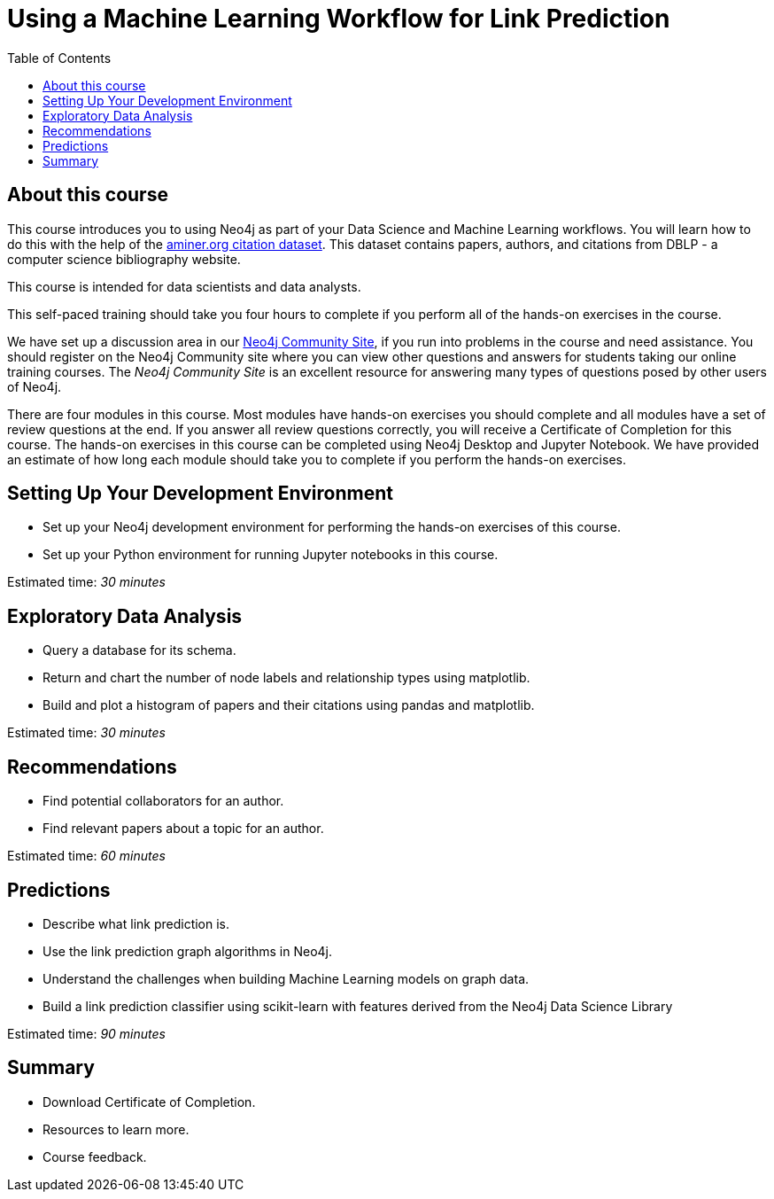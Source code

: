 = Using a Machine Learning Workflow for Link Prediction
:slug: 00-gdsds-about-this-course
:doctype: book
:toc: left
:toclevels: 4
:imagesdir: ../images
:module-next-title: Setting Up your Development Environment

== About this course

This course introduces you to using Neo4j as part of your Data Science and Machine Learning workflows.
You will learn how to do this with the help of the https://aminer.org/citation[aminer.org citation dataset^].
This dataset contains papers, authors, and citations from DBLP - a computer science bibliography website.

This course is intended for data scientists and data analysts.

This self-paced training should take you four hours to complete if you perform all of the hands-on exercises in the course.

We have set up a discussion area in our https://community.neo4j.com/c/general/online-training[Neo4j Community Site], if you run into problems in the course and need assistance.
You should register on the Neo4j Community site  where you can view other questions and answers for students taking our online training courses.
The _Neo4j Community Site_ is an excellent resource for answering many types of questions posed by other users of Neo4j.

There are four modules in this course.
Most modules have hands-on exercises you should complete and all modules have a set of review questions at the end.
If you answer all review questions correctly, you will receive a Certificate of Completion for this course.
The hands-on exercises in this course can be completed using Neo4j Desktop and Jupyter Notebook.
We have provided an estimate of how long each module should take you to complete if you perform the hands-on exercises.

== Setting Up Your Development Environment

[square]
* Set up your Neo4j development environment for performing the hands-on exercises of this course.
* Set up your Python environment for running Jupyter notebooks in this course.

Estimated time: _30 minutes_

== Exploratory Data Analysis

[square]
* Query a database for its schema.
* Return and chart the number of node labels and relationship types using matplotlib.
* Build and plot a histogram of papers and their citations using pandas and matplotlib.

Estimated time: _30 minutes_

== Recommendations

[square]
* Find potential collaborators for an author.
* Find relevant papers about a topic for an author.

Estimated time: _60 minutes_


== Predictions

[square]
* Describe what link prediction is.
* Use the link prediction graph algorithms in Neo4j.
* Understand the challenges when building Machine Learning models on graph data.
* Build a link prediction classifier using scikit-learn with features derived from the Neo4j Data Science Library

Estimated time: _90 minutes_



== Summary

[square]
* Download Certificate of Completion.
* Resources to learn more.
* Course feedback.

